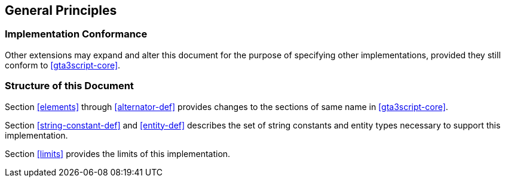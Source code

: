 [[general]]
== General Principles

[[conformance]]
=== Implementation Conformance

Other extensions may expand and alter this document for the purpose of specifying other implementations, provided they still conform to <<gta3script-core>>.

[[document-structure]]
=== Structure of this Document

Section <<elements>> through <<alternator-def>> provides changes to the sections of same name in <<gta3script-core>>.

Section <<string-constant-def>> and <<entity-def>> describes the set of string constants and entity types necessary to support this implementation.

Section <<limits>> provides the limits of this implementation.
